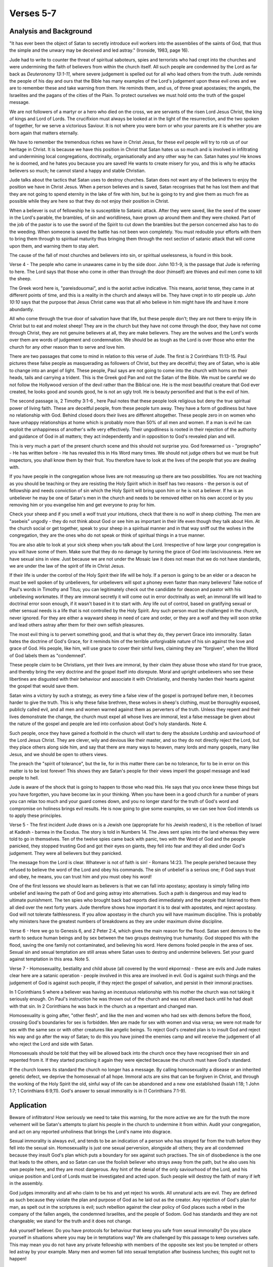 Verses 5-7
----------

.. biblepassage:: Jude 1:4-7

Analysis and Background
~~~~~~~~~~~~~~~~~~~~~~~

"It has ever been the object of Satan to secretly introduce evil workers into the assemblies of the saints of God, that thus the simple and the unwary may be deceived and led astray."  (Ironside, 1983, page 16).

Jude had to write to counter the threat of spiritual saboteurs, spies and terrorists who had crept into the churches and were undermining the faith of believers from within the church itself. All such people are condemned by the Lord as far back as `Deuteronomy 13:1-11`, where severe judgement is spelled out for all who lead others from the truth. Jude reminds the people of his day and ours that the Bible has many examples of the Lord's judgement upon these evil ones and we are to remember these and take warning from them. He reminds them, and us, of three great apostasies; the angels, the Israelites and the pagans of the cities of the Plain. To protect ourselves we must hold onto the truth of the gospel message.

We are not followers of a martyr or a hero who died on the cross, we are servants of the risen Lord Jesus Christ, the king of kings and Lord of Lords. The crucifixion must always be looked at in the light of the resurrection, and the two spoken of together, for we serve a victorious Saviour. It is not where you were born or who your parents are it is whether you are born again that matters eternally.

We have to remember the tremendous riches we have in Christ Jesus, for these evil people will try to rob us of our heritage in Christ. It is because we have this position in Christ that Satan hates us so much and is involved in infiltrating and undermining local congregations, doctrinally, organisationally and any other way he can. Satan hates you! He knows he is doomed, and he hates you because you are saved! He wants to create misery for you, and this is why he attacks believers so much; he cannot stand a happy and stable Christian.

Jude talks about the tactics that Satan uses to destroy churches. Satan does not want any of the believers to enjoy the position we have in Christ Jesus. When a person believes and is saved, Satan recognises that he has lost them and that they are not going to spend eternity in the lake of fire with him, but he is going to try and give them as much fire as possible while they are here so that they do not enjoy their position in Christ.

When a believer is out of fellowship he is susceptible to Satanic attack. After they were saved, like the seed of the sower in the Lord's parable, the brambles, of sin and worldliness, have grown up around them and they were choked. Part of the job of the pastor is to use the sword of the Spirit to cut down the brambles but the person concerned also has to do the weeding. When someone is saved the battle has not been won completely. You must redouble your efforts with them to bring them through to spiritual maturity thus bringing them through the next section of satanic attack that will come upon them, and warning them to stay alert.

The cause of the fall of most churches and believers into sin, or spiritual uselessness, is found in this book.

Verse 4  - The people who came in unawares came in by the side door. John 10:1-9, is the passage that Jude is referring to here. The Lord says that those who come in other than through the door (himself) are thieves and evil men come to kill the sheep. 

The Greek word here is, "pareisdouomai", and is the aorist active indicative. This means, aorist tense, they came in at different points of time, and this is a reality in the church and always will be. They have crept in to stir people up. `John 10:10` says that the purpose that Jesus Christ  came was that all who believe in him might have life and have it more abundantly.  

All who come through the true door of salvation have that life, but these people don't; they are not there to enjoy life in Christ but to eat and molest sheep! They are in the church but they have not come through the door, they have not come through Christ, they are not genuine believers at all, they are make believers. They are the wolves and the Lord's words over them are words of judgement and condemnation. We should be as tough as the Lord is over those who enter the church for any other reason than to serve and love him.

There are two passages that come to mind in relation to this verse of Jude. The first is 2 Corinthians 11:13-15. Paul pictures these false people as masquerading as followers of Christ, but they are deceitful; they are of Satan, who is able to change into an angel of light. These people, Paul says are not going to come into the church with horns on their heads, tails and carrying a trident. This is the Greek god Pan and not the Satan of the Bible. We must be careful we do not follow the Hollywood version of the devil rather than the Biblical one. He is the most beautiful creature that God ever created, he looks good and sounds good, he is not an ugly troll. He is beauty personified and that is the evil of him.

The second passage is, 2 Timothy 3:1-6 , here Paul notes that these people look religious but deny the true spiritual power of living faith. These are deceitful people, from these people turn away. They have a form of  godliness but have no relationship with God. Behind closed doors their lives are different altogether. These people zero in on women who have unhappy relationships at home which is probably more than 50% of all men and women. If a man is evil he can exploit the unhappiness of another's wife very effectively. Their ungodliness is rooted in their rejection of the authority and guidance of God in all matters; they act independently and in opposition to God's revealed plan and will.

This is very much a part of the present church scene and this should not surprise you. God forewarned us - "prographo" - He has written before - He has revealed this in His Word many times. We should not judge others but we must be fruit inspectors, you shall know them by their fruit. You therefore have to look at the lives of the people that you are dealing with. 

If you have people in the congregation whose lives are not measuring up there are two possibilities. You are not teaching as you should be teaching or they are resisting the Holy Spirit which in itself has two reasons - the person is out of fellowship and needs conviction of sin which the Holy Spirit will bring upon him or he is not a believer. If he is an unbeliever he may be one of Satan's men in the church and needs to be removed either on his own accord or by you removing him or you evangelise him and get everyone to pray for him.

Check your sheep and if you smell a wolf trust your intuitions, check that there is no wolf in sheep clothing. The men are "asebeis" ungodly - they do not think about God or see him as important in their life even though they talk about Him. At  the church social or get together, speak to your sheep in a spiritual manner and in that way sniff out the wolves in the congregation, they are the ones who do not speak or think of spiritual things in a true manner.   

You are also able to look at your sick sheep when you talk about the Lord. Irrespective of how large your congregation is you will have some of them. Make sure that they do no damage by turning the grace of God into lasciviousness. Here we have sexual sins in view. Just because we are not under the Mosaic law it  does not mean that we do not have standards, we are under the law of the spirit of life in Christ Jesus.    

If their life is under the control of the Holy Spirit their life will be holy. If a person is going to be an elder or a deacon he must be well spoken of by unbelievers, for unbelievers will spot a phoney even faster than many believers! Take notice of Paul's words in Timothy and Titus; you can legitimately check out the candidate for deacon and pastor with his unbelieving workmates. If they are immoral secretly it will come out in error doctrinally as well; an immoral life will lead to doctrinal error soon enough, if it wasn't based in it to start with.   Any life out of control, based on gratifying sexual or other sensual needs is a life that is not controlled by the Holy Spirit. Any such person must be challenged in the church, never ignored. For they are either a wayward sheep in need of care and order, or they are a wolf and they will soon strike and lead others astray after them for their own selfish pleasures.

The most evil thing is to pervert something good, and that is what they do, they pervert Grace into immorality. Satan hates the doctrine of God's Grace, for it reminds him of the terrible unforgivable nature of his sin against the love and grace of God. His people, like him, will use grace to cover their sinful lives, claiming they are "forgiven", when the Word of God labels them as "condemned". 

These people claim to be Christians, yet their lives are immoral, by their claim they abuse those who stand for true grace, and thereby bring the very doctrine and the gospel itself into disrepute.   Moral and upright unbelievers who see these libertines are disgusted with their behaviour and associate it with Christianity, and thereby harden their hearts against the gospel that would save them.     

Satan wins a victory by such a strategy, as every time a false view of the gospel is portrayed before men, it becomes harder to give the truth. This is why these false brethren, these wolves in sheep's clothing, must be thoroughly exposed, publicly called evil, and all men and women warned against them as perverters of the truth. Unless they repent and their lives demonstrate the change, the church must expel all whose lives are immoral, lest a false message be given about the nature of the gospel and people are led into confusion about God's holy standards.   Note 4.

Such people, once they have gained a foothold in the church will start to deny the absolute Lordship and saviourhood of the Lord Jesus Christ. They are clever, wily and devious like their master, and so they do not directly reject the Lord, but they place others along side him, and say that there are many ways to heaven, many lords and many gospels, many like Jesus, and we should be open to others views. 

The preach the "spirit of tolerance", but the lie, for in this matter there can be no tolerance, for to be in error on this matter is to be lost forever! This shows they are Satan's people for their views imperil the gospel message and lead people to hell.

Jude is aware of the shock that is going to happen to those who read this. He says that you once knew these things but you have forgotten, you have become lax in your thinking. When you have been in a good church for a number of years you can relax too much and your guard comes down, and you no longer stand for the truth of God's word and compromise on holiness brings evil results. He is now going to give some examples, so we can see how God intends us to apply these principles.

Verse 5  - The first incident Jude draws on is a Jewish one (appropriate for his Jewish readers), it is the rebellion of Israel at Kadesh - barnea in the Exodus. The story is told in Numbers 14. The Jews sent spies into the land whereas they were told to go in themselves. Ten of the twelve spies came back with panic, two with the Word of God and the people panicked, they stopped trusting God and got their eyes on giants, they fell into fear and they all died under God's judgement. They were all believers but they panicked. 

The message from the Lord is clear. Whatever is not of faith is sin! - Romans 14:23. The people perished because they refused to believe the word of the Lord and obey his commands. The sin of unbelief is a serious one; if God says trust and obey, he means, you can trust him and you must obey his word!

One of the first lessons we should learn as believers is that we can fall into apostasy; apostasy is simply falling into unbelief and leaving the path of God and going astray into alternatives. Such a path is dangerous and may lead to ultimate punishment. The ten spies who brought back bad reports died immediately and the people that listened to them all died over the next forty years. Jude therefore shows how important it is to deal with apostates, and reject apostasy. God will not tolerate faithlessness. If you allow apostasy in the church you will have maximum discipline. This is probably why ministers have the greatest numbers of breakdowns as they are under maximum divine discipline.

Verse 6 - Here we go to Genesis 6, and 2 Peter 2:4, which gives the main reason for the flood. Satan sent demons to the earth to seduce human beings and by sex between the two groups destroying true humanity. God stopped this with the flood, saving the one family not contaminated, and believing his word. Here demons fooled people in the area of sex. Sexual sin and sexual temptation are still areas where Satan uses to destroy and undermine believers. Set your guard against temptation in this area.   Note 5.   

Verse 7 - Homosexuality, bestiality and child abuse (all covered by the word ekpornea) - these are evils and Jude makes clear here are a satanic operation - people involved in this area are involved in evil. God is against such things and the judgement of God is against such people, if they reject the gospel of salvation, and persist in their immoral practises. 

In 1 Corinthians 5 where a believer was having an incestuous relationship with his mother the church was not taking it seriously enough. On Paul's instruction he was thrown out of the church and was not allowed back until he had dealt with that sin. In 2 Corinthians he was back in the church as a repentant and changed man. 

Homosexuality is going after, "other flesh", and like the men and women who had sex with demons before the flood, crossing God's boundaries for sex is forbidden. Men are made for sex with women and visa versa;   we were not made for sex with the same sex or with other creatures like angelic beings. To reject God's created plan is to insult God and reject his way and go after the way of Satan; to do this you have joined the enemies camp and will receive the judgement of all who reject the Lord and side with Satan.   

Homosexuals should be told that they will be allowed back into the church once they have recognised their sin and repented from it. If they started practising it again they were ejected because the church must have God's standard. 

If the church lowers its standard the church no longer has a message. By calling homosexuality a disease or an inherited genetic defect, we deprive the homosexual of all hope. Immoral acts are sins that can be forgiven in Christ, and through the working of the Holy Spirit the old, sinful way of life can be abandoned and a new one established (Isaiah I:18; 1 John 1:7; 1 Corinthians 6:9,11). God's answer to sexual immorality is in (1 Corinthians 7:1-9).

Application
~~~~~~~~~~~

Beware of infiltrators! How seriously we need to take this warning, for the more active we are for the truth the more vehement will be Satan's attempts to plant his people in the church to undermine it from within. Audit your congregation, and act on any reported unholiness that brings the Lord's name into disgrace.

Sexual immorality is always evil, and tends to be an indication of a person who has strayed far from the truth before they fell into the sexual sin. Homosexuality is just one sexual perversion, alongside all others; they are all condemned because they insult God's plan which puts a boundary for sex against such practises. The sin of disobedience is the one that leads to the others, and so Satan can use the foolish believer who strays away from the path, but he also uses his own people here, and they are most dangerous. Any hint of the denial of the only saviourhood of the Lord, and his unique position and Lord of Lords must be investigated and acted upon.  Such people will destroy the faith of many if left in the assembly.

God judges immorality and all who claim to be his and yet reject his words. All unnatural acts are evil. They are defined as such because they violate the plan and purpose of God as he laid out as the creator. Any rejection of God's plan for man, as spelt out in the scriptures is evil; such rebellion against the clear policy of God places such a rebel in the company of the fallen angels, the condemned Israelites, and the people of Sodom. God has standards and they are not changeable; we stand for the truth and it does not change.

Ask yourself believer.  Do you have protocols for behaviour that keep you safe from sexual immorality? Do you place yourself in situations where you may be in temptations way? We are challenged by this passage to keep ourselves safe. This may mean you do not have any private fellowship with members of the opposite sex lest you be tempted or others led astray by your example. Many men and women fall into sexual temptation after business lunches; this ought not to happen!

Doctrines
~~~~~~~~~

- :doc:`/doctrines/apostasy`
- :doc:`/doctrines/angelic_conflict`
- :doc:`/doctrines/judgement_seat_of_christ`
- :doc:`/doctrines/judgement_great_white_throne`
- :doc:`/doctrines/homosexuality`
- :doc:`/doctrines/satans_strategy`
- :doc:`/doctrines/sin_unto_death`
